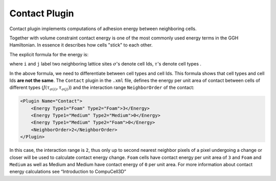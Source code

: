 Contact Plugin
--------------

Contact plugin implements computations of adhesion energy between neighboring cells.


Together with volume constraint contact energy is one of the most
commonly used energy terms in the GGH Hamiltonian. In essence it
describes how cells "stick" to each other.

The explicit formula for the energy is:

.. math::
    :nowrap:

    \begin{eqnarray}
        E_{adhesion} = \sum_{i,j,neighbors} J\left ( \tau_{\sigma(i)},\tau_{\sigma(j)} \right )\left ( 1-\delta_{\sigma(i), \sigma(j)} \right )
    \begin{eqnarray}

where ``i`` and ``j`` label two neighboring lattice sites :math:`\sigma`'s denote cell
Ids, :math:`\tau`'s denote cell types .


In the above formula, we need to differentiate between cell types and
cell Ids. This formula shows that cell types and cell Ids **are not the
same**. The ``Contact`` plugin in the ``.xml`` file, defines the energy per unit
area of contact between cells of different types (:math:`J\left ( \tau_{\sigma(i)},\tau_{\sigma(j)} \right )\left`) and the interaction
range ``NeighborOrder`` of the contact:

.. code-block:: xml

    <Plugin Name="Contact">
        <Energy Type1="Foam" Type2="Foam">3</Energy>
        <Energy Type1="Medium" Type2="Medium">0</Energy>
        <Energy Type1="Medium" Type2="Foam">0</Energy>
        <NeighborOrder>2</NeighborOrder>
    </Plugin>


In this case, the interaction range is ``2``, thus only up to second nearest
neighbor pixels of a pixel undergoing a change or closer will be used to calculate
contact energy change. ``Foam`` cells have contact energy per unit area of ``3``
and ``Foam`` and ``Medium`` as well as Medium and Medium have contact energy of
``0`` per unit area. For more information about contact energy calculations
see “Introduction to CompuCell3D”
